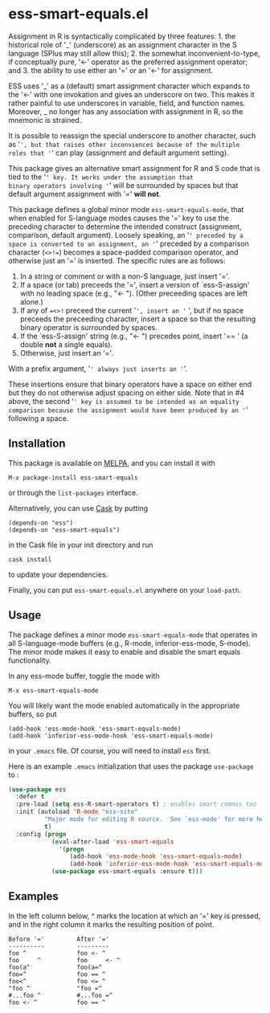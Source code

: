 * ess-smart-equals.el 

Assignment in R is syntactically complicated by three features: 1. the
historical role of '_' (underscore) as an assignment character in
the S language (SPlus may still allow this); 2. the somewhat
inconvenient-to-type, if conceptually pure, '<-' operator as the
preferred assignment operator; and 3. the ability to use either
an '=' or an '<-' for assignment.

ESS uses '_' as a (default) smart assignment character which expands
to the '<-' with one invokation and gives an underscore on two.
This makes it rather painful to use underscores in variable, field,
and function names. Moreover, _ no longer has any association with
assignment in R, so the mnemonic is strained.

It is possible to reassign the special underscore to another character,
such as '=', but that raises other inconviences because of the multiple
roles that '=' can play (assignment and default argument setting).

This package gives an alternative smart assignment for R and S code
that is tied to the '=' key. It works under the assumption that
binary operators involving '=' will be surrounded by spaces but that
default argument assignment with '=' *will not*.

This package defines a global minor mode =ess-smart-equals-mode=, that
when enabled for S-language modes causes the '=' key to use the
preceding character to determine the intended construct (assignment,
comparison, default argument). Loosely speaking, an '=' preceded by a
space is converted to an assignment, an '=' preceded by a comparison
character (~<>!=~) becomes a space-padded comparison operator, and
otherwise just an '=' is inserted. The specific rules are as follows:

 1. In a string or comment or with a non-S language, just insert '='.
 2. If a space (or tab) preceeds the '=', insert a version of `ess-S-assign'
    with no leading space (e.g., "<- "). (Other preceeding spaces are
    left alone.)
 3. If any of ~=<>!~ preceed the current '=', insert an '= ', but
    if no space preceeds the preceeding character, insert a space
    so that the resulting binary operator is surrounded by spaces.
 4. If the `ess-S-assign' string (e.g., "<- ") precedes point,
    insert '== ' (a double *not* a single equals).
 5. Otherwise, just insert an '='.

With a prefix argument, '=' always just inserts an '='.

These insertions ensure that binary operators have a space on either
end but they do not otherwise adjust spacing on either side. Note that
in #4 above, the second '=' key is assumed to be intended as an equality
comparison because the assignment would have been produced by an '='
following a space.


** Installation

   This package is available on [[http://melpa.org][MELPA]], and you can install it with
  
   #+BEGIN_EXAMPLE
   M-x package-install ess-smart-equals
   #+END_EXAMPLE
  
   or through the =list-packages= interface.
  
   Alternatively, you can use [[https://github.com/cask/cask][Cask]] by putting
   #+BEGIN_EXAMPLE
   (depends-on "ess")
   (depends-on "ess-smart-equals")
   #+END_EXAMPLE
   in the Cask file in your init directory and run
   #+BEGIN_EXAMPLE
   cask install
   #+END_EXAMPLE
   to update your dependencies.
  
   Finally, you can put =ess-smart-equals.el= anywhere on
   your ~load-path~.

** Usage

   The package defines a minor mode =ess-smart-equals-mode=
   that operates in all S-language-mode buffers (e.g., R-mode,
   inferior-ess-mode, S-mode). The minor mode makes it
   easy to enable and disable the smart equals functionality.
  
   In any ess-mode buffer, toggle the mode with
   #+BEGIN_EXAMPLE
   M-x ess-smart-equals-mode
   #+END_EXAMPLE
   You will likely want the mode enabled automatically
   in the appropriate buffers, so put
   #+BEGIN_EXAMPLE
   (add-hook 'ess-mode-hook 'ess-smart-equals-mode)
   (add-hook 'inferior-ess-mode-hook 'ess-smart-equals-mode)  
   #+END_EXAMPLE
   in your ~.emacs~ file. Of course, you will need to install
   ~ess~ first.
  
   Here is an example ~.emacs~ initialization that uses
   the package ~use-package~ to :
   #+BEGIN_SRC emacs-lisp
     (use-package ess
       :defer t
       :pre-load (setq ess-R-smart-operators t) ; enables smart commas too
       :init (autoload 'R-mode "ess-site"       
               "Major mode for editing R source.  See `ess-mode' for more help."
               t)
       :config (progn
                 (eval-after-load 'ess-smart-equals
                   '(progn
                      (add-hook 'ess-mode-hook 'ess-smart-equals-mode)
                      (add-hook 'inferior-ess-mode-hook 'ess-smart-equals-mode)))
                 (use-package ess-smart-equals :ensure t)))
   #+END_SRC
  

** Examples

   In the left column below, ^ marks the location at which an '='
   key is pressed, and in the right column it marks the resulting
   position of point.
    
       #+BEGIN_EXAMPLE
       Before '='         After '='
       ----------         ---------
       foo ^              foo <- ^
       foo     ^          foo     <- ^
       foo(a^             foo(a=^
       foo=^              foo == ^
       foo<^              foo <= ^
       "foo ^             "foo =^
       #...foo ^          #...foo =^
       foo <- ^           foo == ^
       #+END_EXAMPLE


